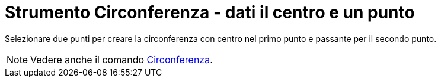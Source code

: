 = Strumento Circonferenza - dati il centro e un punto

Selezionare due punti per creare la circonferenza con centro nel primo punto e passante per il secondo punto.

[NOTE]
====

Vedere anche il comando xref:/commands/Comando_Circonferenza.adoc[Circonferenza].

====
